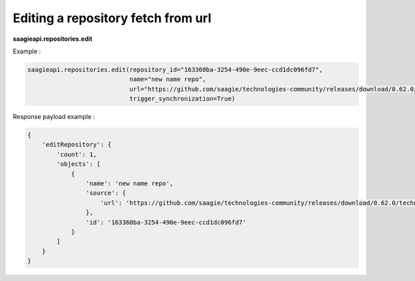 Editing a repository fetch from url
-----------------------------------

**saagieapi.repositories.edit**

Example :

.. code:: python

   saagieapi.repositories.edit(repository_id="163360ba-3254-490e-9eec-ccd1dc096fd7", 
                               name="new name repo", 
                               url="https://github.com/saagie/technologies-community/releases/download/0.62.0/technologies.zip", 
                               trigger_synchronization=True)

Response payload example :

.. code:: python

   {
       'editRepository': {
           'count': 1,
           'objects': [
               {
                   'name': 'new name repo',
                   'source': {
                       'url': 'https://github.com/saagie/technologies-community/releases/download/0.62.0/technologies.zip'
                   },
                   'id': '163360ba-3254-490e-9eec-ccd1dc096fd7'
               }
           ]
       }
   }
